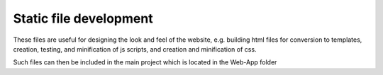 ########################
Static file development
########################

These files are useful for designing the look and feel of the website, e.g. building html files for conversion to templates, creation, testing, and minification of js scripts, and creation and minification of css.

Such files can then be included in the main project which is located in the Web-App folder
